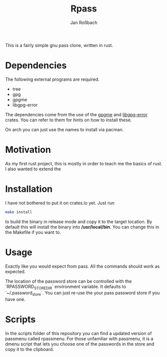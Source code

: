 #+author: Jan Roßbach
#+title: Rpass

This is a fairly simple gnu pass clone, written in rust.

* Dependencies

The following external programs are required.

- tree
- gpg
- gpgme
- libgpg-error

The dependencies come from the use of the [[https://github.com/gpg-rs/gpgm][gpgme]] and
[[https://github.com/gpg-rs/libgpg-error][libgpg-error]] crates. You can refer to them for hints on how to install these.

On arch you can just use the names to install via pacman.

* Motivation

As my first rust project, this is mostly in order to teach me the basics of rust.
I also wanted to extend the

* Installation

I have not bothered to put it on crates.io yet.
Just run

#+begin_src sh
  make install
#+end_src

to build the binary in release mode and copy it to the target location.
By default this will install the binary into */usr/local/bin*.
You can change this in the Makefile if you want to.

* Usage

Exactly like you would expect from pass. All the commands should work as expected.

The location of the password store can be controlled with the `RPASSWORD_STORE_DIR` environment variable.
It defaults to `~/.password_store`. You can just re-use the your pass password store if you have one.

* Scripts

In the scripts folder of this repository you can find a updated version of passmenu called rpassmenu.
For those unfamiliar with passmenu, it is a dmenu script that lets you choose one of the passwords in the store
and copy it to the clipboard.
